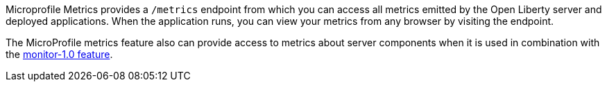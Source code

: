 Microprofile Metrics provides a `/metrics` endpoint from which you can access all metrics emitted by the Open Liberty server and deployed applications.
When the application runs, you can view your metrics from any browser by visiting the endpoint.

The MicroProfile metrics feature also can provide access to metrics about server components when it is used in combination with the https://draft-openlibertyio.mybluemix.net/docs/ref/feature/#monitor-1.0.html[monitor-1.0 feature].
